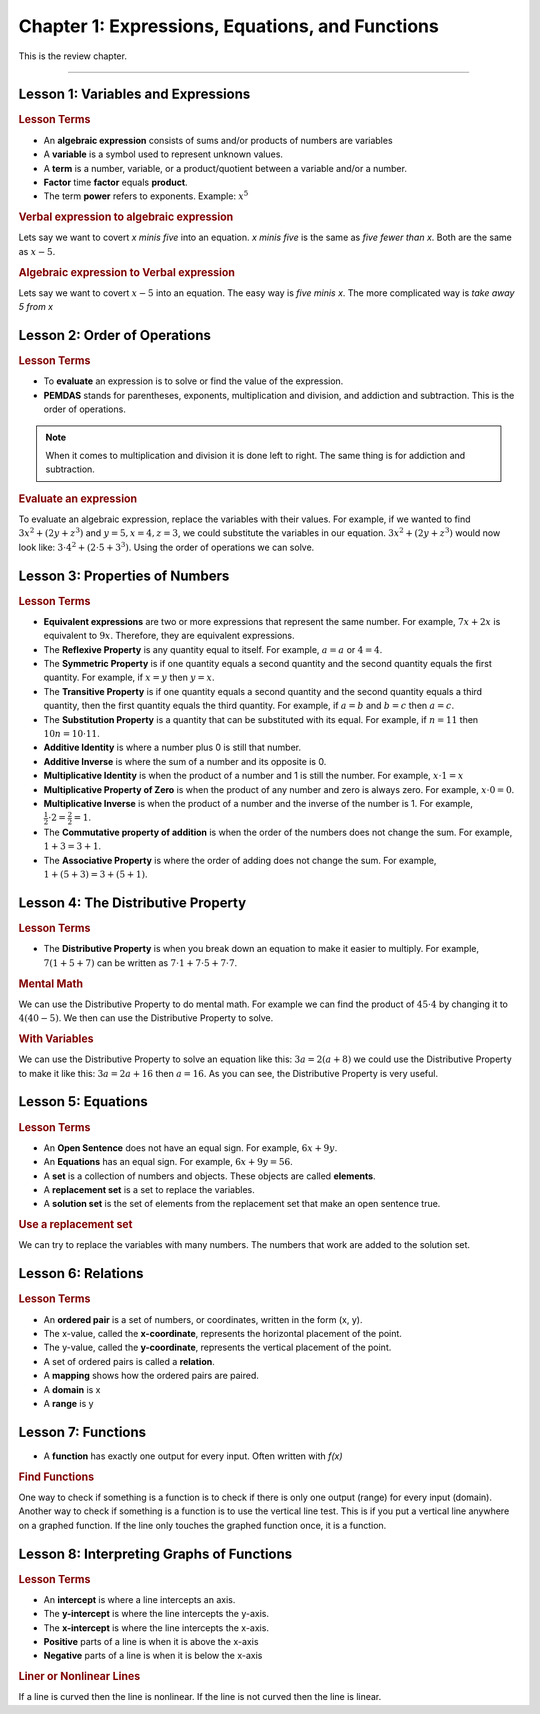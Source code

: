 Chapter 1: Expressions, Equations, and Functions
====================================================

This is the review chapter. 

----

Lesson 1: Variables and Expressions
-------------------------------------

.. rubric:: Lesson Terms

* An **algebraic expression** consists of sums and/or products of numbers are variables
* A **variable** is a symbol used to represent unknown values.
* A **term** is a number, variable, or a product/quotient between a variable and/or a number.
* **Factor** time **factor** equals **product**.
* The term **power** refers to exponents. Example: :math:`x^5`

.. rubric:: Verbal expression to algebraic expression


Lets say we want to covert *x minis five* into an equation. *x minis five* is the same as *five fewer than x*. Both are the same as :math:`x-5`.

.. rubric:: Algebraic expression to Verbal expression


Lets say we want to covert :math:`x-5` into an equation. The easy way is *five minis x*. The more complicated way is *take away 5 from x*

Lesson 2: Order of Operations
-------------------------------------

.. rubric:: Lesson Terms


* To **evaluate** an expression is to solve or find the value of the expression.
* **PEMDAS** stands for parentheses, exponents, multiplication and division, and addiction and subtraction. This is the order of operations.

.. note:: 

    When it comes to multiplication and division it is done left to right. The same thing is for addiction and subtraction.

.. rubric:: Evaluate an expression

To evaluate an algebraic expression, replace the variables with their values. For example, if we wanted to find :math:`3x^2+(2y+z^3)` and :math:`y=5, x=4, z=3`, we could substitute the variables in our equation. :math:`3x^2+(2y+z^3)` would now look like: :math:`3 \cdot 4^2+(2 \cdot 5+3^3)`. Using the order of operations we can solve. 


Lesson 3: Properties of Numbers
-------------------------------------

.. rubric:: Lesson Terms

* **Equivalent expressions** are two or more expressions that represent the same number. For example, :math:`7x+2x` is equivalent to :math:`9x`. Therefore, they are equivalent expressions.
* The **Reflexive Property** is any quantity equal to itself. For example, :math:`a=a` or :math:`4=4`.
* The **Symmetric Property** is if one quantity equals a second quantity and the second quantity equals the first quantity. For example, if :math:`x=y` then :math:`y=x`.
* The **Transitive Property** is if one quantity equals a second quantity and the second quantity equals a third quantity, then the first quantity equals the third quantity. For example, if :math:`a=b` and :math:`b=c` then :math:`a=c`.
*  The **Substitution Property** is a quantity that can be substituted with its equal. For example, if :math:`n=11` then :math:`10n=10 \cdot 11`.
* **Additive Identity** is where a number plus 0 is still that number. 
* **Additive Inverse** is where the sum of a number and its opposite is 0.
* **Multiplicative Identity** is when the product of a number and 1 is still the number. For example, :math:`x \cdot 1=x`
* **Multiplicative Property of Zero** is when the product of any number and zero is always zero. For example, :math:`x \cdot 0=0`.
* **Multiplicative Inverse** is when the product of a number and the inverse of the number is 1. For example, :math:`\frac{1}{2} \cdot 2 = \frac{2}{2} = 1`.
* The **Commutative property of addition** is when the order of the numbers does not change the sum. For example, :math:`1+3=3+1`.
* The **Associative Property** is where the order of adding does not change the sum. For example, :math:`1+(5+3)=3+(5+1)`.

Lesson 4: The Distributive Property
-------------------------------------

.. rubric:: Lesson Terms

* The **Distributive Property** is when you break down an equation to make it easier to multiply. For example, :math:`7(1+5+7)` can be written as :math:`7 \cdot 1+7 \cdot 5 + 7 \cdot 7`.

.. rubric:: Mental Math

We can use the Distributive Property to do mental math. For example we can find the product of :math:`45 \cdot 4` by changing it to :math:`4(40 - 5)`. We then can use the Distributive Property to solve.

.. rubric:: With Variables

We can use the Distributive Property to solve an equation like this: :math:`3a = 2(a+8)` we could use the Distributive Property to make it like this: :math:`3a = 2a+16` then :math:`a=16`. As you can see, the Distributive Property is very useful.


Lesson 5: Equations
-------------------------------------

.. rubric:: Lesson Terms

* An **Open Sentence** does not have an equal sign. For example, :math:`6x+9y`.
* An **Equations** has an equal sign. For example, :math:`6x+9y=56`.
* A **set** is a collection of numbers and objects. These objects are called **elements**.
* A **replacement set** is a set to replace the variables.
* A **solution set** is the set of elements from the replacement set that make an open sentence true.

.. rubric:: Use a replacement set

We can try to replace the variables with many numbers. The numbers that work are added to the solution set.


Lesson 6: Relations
-------------------------------------

.. rubric:: Lesson Terms

* An **ordered pair** is a set of numbers, or coordinates, written in the form (x, y).
* The x-value, called the **x-coordinate**, represents the horizontal placement of the point.
* The y-value, called the **y-coordinate**, represents the vertical placement of the point.
* A set of ordered pairs is called a **relation**.
* A **mapping** shows how the ordered pairs are paired.
* A **domain** is x
* A **range** is y

Lesson 7: Functions
-------------------------------------

* A **function** has exactly one output for every input. Often written with *f(x)*

.. rubric:: Find Functions

One way to check if something is a function is to check if there is only one output (range) for every input (domain). Another way to check if something is a function is to use the vertical line test. This is if you put a vertical line anywhere on a graphed function. If the line only touches the graphed function once, it is a function.

Lesson 8: Interpreting Graphs of Functions
---------------------------------------------------------

.. rubric:: Lesson Terms

* An **intercept** is where a line intercepts an axis.
* The **y-intercept** is where the line intercepts the y-axis.
* The **x-intercept** is where the line intercepts the x-axis.
* **Positive** parts of a line is when it is above the x-axis
* **Negative** parts of a line is when it is below the x-axis

.. rubric:: Liner or Nonlinear Lines

If a line is curved then the line is nonlinear. If the line is not curved then the line is linear.

